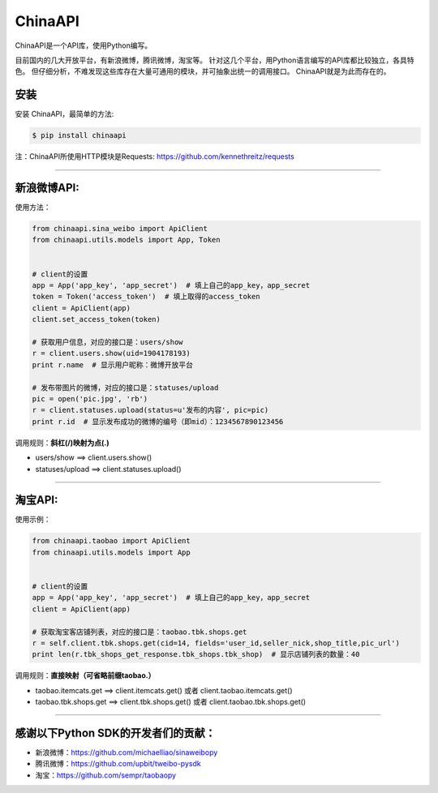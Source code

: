 ChinaAPI
=========================

ChinaAPI是一个API库，使用Python编写。

目前国内的几大开放平台，有新浪微博，腾讯微博，淘宝等。
针对这几个平台，用Python语言编写的API库都比较独立，各具特色。
但仔细分析，不难发现这些库存在大量可通用的模块，并可抽象出统一的调用接口。
ChinaAPI就是为此而存在的。

安装
----

安装 ChinaAPI，最简单的方法:

.. code-block:: bash

    $ pip install chinaapi

注：ChinaAPI所使用HTTP模块是Requests: https://github.com/kennethreitz/requests

----

新浪微博API:
------------

使用方法：

.. code-block:: python

        from chinaapi.sina_weibo import ApiClient
        from chinaapi.utils.models import App, Token


        # client的设置
        app = App('app_key', 'app_secret')  # 填上自己的app_key，app_secret
        token = Token('access_token')  # 填上取得的access_token
        client = ApiClient(app)
        client.set_access_token(token)

        # 获取用户信息，对应的接口是：users/show
        r = client.users.show(uid=1904178193)
        print r.name  # 显示用户昵称：微博开放平台

        # 发布带图片的微博，对应的接口是：statuses/upload
        pic = open('pic.jpg', 'rb')
        r = client.statuses.upload(status=u'发布的内容', pic=pic)
        print r.id  # 显示发布成功的微博的编号（即mid）：1234567890123456


调用规则：**斜杠(/)映射为点(.)**

- users/show    ==>    client.users.show()
- statuses/upload     ==>    client.statuses.upload()

----

淘宝API:
------------


使用示例：

.. code-block:: python

        from chinaapi.taobao import ApiClient
        from chinaapi.utils.models import App


        # client的设置
        app = App('app_key', 'app_secret')  # 填上自己的app_key，app_secret
        client = ApiClient(app)

        # 获取淘宝客店铺列表，对应的接口是：taobao.tbk.shops.get
        r = self.client.tbk.shops.get(cid=14, fields='user_id,seller_nick,shop_title,pic_url')
        print len(r.tbk_shops_get_response.tbk_shops.tbk_shop)  # 显示店铺列表的数量：40


调用规则：**直接映射（可省略前缀taobao.）**

- taobao.itemcats.get    ==>    client.itemcats.get()  或者  client.taobao.itemcats.get()
- taobao.tbk.shops.get   ==>    client.tbk.shops.get()  或者  client.taobao.tbk.shops.get()

----

感谢以下Python SDK的开发者们的贡献：
-----------------------------------

- 新浪微博：https://github.com/michaelliao/sinaweibopy
- 腾讯微博：https://github.com/upbit/tweibo-pysdk
- 淘宝：https://github.com/sempr/taobaopy